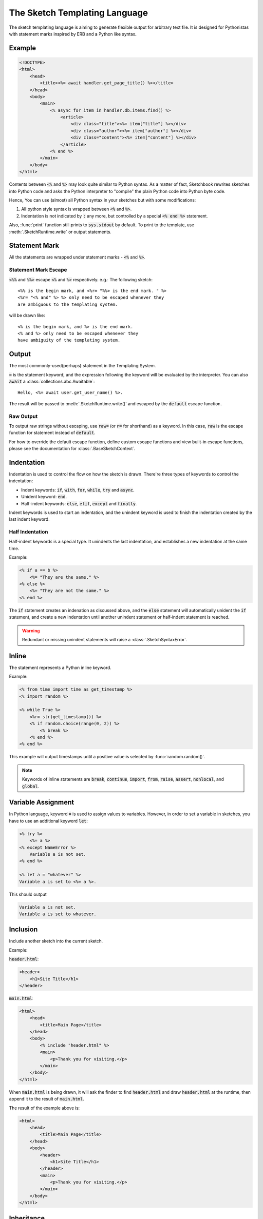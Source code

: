 .. _language:

==============================
The Sketch Templating Language
==============================
The sketch templating language is aiming to generate flexible output for arbitrary
text file. It is designed for Pythonistas with statement marks inspired by ERB
and a Python like syntax.

Example
=======
.. code-block:: text

    <!DOCTYPE>
    <html>
        <head>
            <title><%= await handler.get_page_title() %></title>
        </head>
        <body>
            <main>
                <% async for item in handler.db.items.find() %>
                    <article>
                        <div class="title"><%= item["title"] %></div>
                        <div class="author"><%= item["author"] %></div>
                        <div class="content"><%= item["content"] %></div>
                    </article>
                <% end %>
            </main>
        </body>
    </html>

Contents between :code:`<%` and :code:`%>` may look quite similar to Python
syntax. As a matter of fact, Sketchbook rewrites sketches into Python code and
asks the Python interpreter to "compile" the plain Python code into Python byte
code.

Hence, You can use (almost) all Python syntax in your sketches but with some
modifications:

1. All python style syntax is wrapped between :code:`<%` and :code:`%>`.
2. Indentation is not indicated by :code:`:` any more, but controlled by a
   special :code:`<% end %>` statement.

Also, :func:`print` function still prints to :code:`sys.stdout` by default.
To print to the template, use :meth:`.SketchRuntime.write` or output
statements.

Statement Mark
==============
All the statements are wrapped under statement marks -
:code:`<%` and :code:`%>`.

Statement Mark Escape
---------------------
:code:`<%%` and :code:`%%>` escape :code:`<%` and :code:`%>` respectively.
e.g.: The following sketch::

    <%% is the begin mark, and <%r= "%%> is the end mark. " %>
    <%r= "<% and" %> %> only need to be escaped whenever they
    are ambiguous to the templating system.

will be drawn like::

    <% is the begin mark, and %> is the end mark.
    <% and %> only need to be escaped whenever they
    have ambiguity of the templating system.

Output
======
The most commonly-used(perhaps) statement in the Templating System.

.. code-block: python3
    Hello, <%= user.name %>.

:code:`=` is the statement keyword, and the expression following the keyword
will be evaluated by the interpreter. You can also :code:`await` a
:class:`collections.abc.Awaitable`::

    Hello, <%= await user.get_user_name() %>.

The result will be passed to :meth:`.SketchRuntime.write()` and escaped by the
:code:`default` escape function.

.. _raw-output:

Raw Output
----------
To output raw strings without escaping, use :code:`raw=` (or :code:`r=` for
shorthand) as a keyword. In this case, :code:`raw` is the escape function for
statement instead of :code:`default`.

For how to override the default escape function, define
custom escape functions and view built-in escape functions, please see the
documentation for :class:`.BaseSketchContext`.

Indentation
===========
Indentation is used to control the flow on how the sketch is drawn. There're
three types of keywords to control the indentation:

- Indent keywords: :code:`if`, :code:`with`, :code:`for`, :code:`while`, :code:`try` and :code:`async`.
- Unident keyword: :code:`end`.
- Half-indent keywords: :code:`else`, :code:`elif`, :code:`except` and :code:`finally`.

Indent keywords is used to start an indentation, and the unindent keyword is used to
finish the indentation created by the last indent keyword.

Half Indentation
----------------
Half-indent keywords is a special type. It unindents the last indentation, and
establishes a new indentation at the same time.

Example:

.. code-block:: text

    <% if a == b %>
        <%= "They are the same." %>
    <% else %>
        <%= "They are not the same." %>
    <% end %>

The :code:`if` statement creates an indenation as discussed above, and the
:code:`else` statement will automatically unident the :code:`if` statement, and
create a new indentation until another unindent statement or
half-indent statement is reached.

.. warning::

  Redundant or missing unindent statements will raise a :class:`.SketchSyntaxError`.

Inline
======
The statement represents a Python inline keyword.

Example:

.. code-block:: text

    <% from time import time as get_timestamp %>
    <% import random %>

    <% while True %>
        <%r= str(get_timestamp()) %>
        <% if random.choice(range(0, 2)) %>
            <% break %>
        <% end %>
    <% end %>

This example will output timestamps until a positive value is selected by
:func:`random.random()`.

.. note::

    Keywords of inline statements are :code:`break`, :code:`continue`,
    :code:`import`, :code:`from`, :code:`raise`, :code:`assert`,
    :code:`nonlocal`, and :code:`global`.

Variable Assignment
===================
In Python language, keyword :code:`=` is used to assign values to variables.
However, in order to set a variable in sketches, you have to use an additional
keyword :code:`let`:

.. code-block:: text

    <% try %>
        <%= a %>
    <% except NameError %>
        Variable a is not set.
    <% end %>

    <% let a = "whatever" %>
    Variable a is set to <%= a %>.

This should output

.. code-block:: text

    Variable a is not set.
    Variable a is set to whatever.

Inclusion
=========
Include another sketch into the current sketch.

Example:

:code:`header.html`:

.. code-block:: text

    <header>
        <h1>Site Title</h1>
    </header>

:code:`main.html`:

.. code-block:: text

    <html>
        <head>
            <title>Main Page</title>
        </head>
        <body>
            <% include "header.html" %>
            <main>
                <p>Thank you for visiting.</p>
            </main>
        </body>
    </html>

When :code:`main.html` is being drawn, it will ask the finder to find
:code:`header.html` and draw :code:`header.html` at the runtime,
then append it to the result of :code:`main.html`.

The result of the example above is:

.. code-block:: text

    <html>
        <head>
            <title>Main Page</title>
        </head>
        <body>
            <header>
                <h1>Site Title</h1>
            </header>
            <main>
                <p>Thank you for visiting.</p>
            </main>
        </body>
    </html>

Inheritance
===========
Inherit from other sketches. When a sketch with an :code:`inherit` statement is
being drawn, a subclass of :class:`.BaseSketchFinder` will find the parent sketch.
The parent sketch will then being drawn with :code:`.SketchRuntime.body` set to the output
of the original sketch. The blocks of the parent sketch will be replaced with the
ones in the child sketch.

Example:

:code:`layout.html`:

.. code-block:: text

    <html>
        <head>
            <title><% block title %><% end %></title>
            <% block head %><% end %>
        </head>
        <body>
            <%r= self.body %>
        </body>
    </html>

:code:`main.html`:

.. code-block:: text

    <% inherit "layout.html" %>
    <% block title %>Main Page<% end %>
    <main>
        <p>Thank you for visiting.</p>
    </main>

When :code:`main.html` is being drawn, it will ask the sketch finder to find
:code:`layout.html` and update all the blocks in :code:`layout.html` with blocks in
:code:`main.html`. Other content outside blocks in :code:`main.html` can be
accessed using :code:`self.body` in :code:`layout.html`.

.. hint::

    If Inheritance is not enabled, the :code:`block` statement has no effect.

.. important::

    When drawing the :code:`self.body`, make sure to use :ref:`raw-output`,
    or the it may be escaped.

.. warning::

    If the sketch being drawn is not a parent of another sketch, using :code:`self.body`
    will raise an :class:`.SketchDrawingError`.

The result of the example above is:

.. code-block:: text

    <html>
        <head>
            <title>Main Page</title>
        </head>
        <body>
            <main>
        <p>Thank you for visiting.</p>
    </main>
        </body>
    </html>

Comment
=======
Strings that will be removed from the result.

.. code-block:: text

    This is the content.
    <%# This is a comment. %>

When the sketch is being drawn, the comment will be excluded.

The result of the example above is:

.. code-block:: text

    This is the content.
